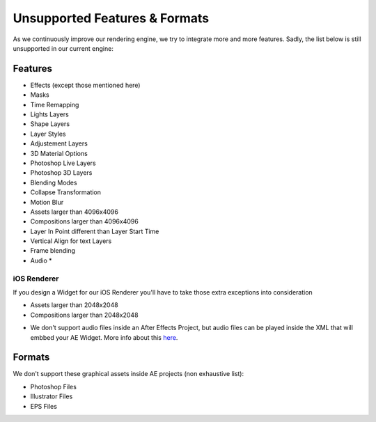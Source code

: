 
Unsupported Features & Formats
==============================

As we continuously improve our rendering engine, we try to integrate more and more features. Sadly, the list below is still unsupported in our current engine:

Features
--------

- Effects (except those mentioned here)
- Masks
- Time Remapping
- Lights Layers
- Shape Layers
- Layer Styles
- Adjustement Layers
- 3D Material Options
- Photoshop Live Layers
- Photoshop 3D Layers
- Blending Modes
- Collapse Transformation
- Motion Blur
- Assets larger than 4096x4096
- Compositions larger than 4096x4096
- Layer In Point different than Layer Start Time
- Vertical Align for text Layers
- Frame blending
- Audio *

iOS Renderer
^^^^^^^^^^^^

If you design a Widget for our iOS Renderer you'll have to take those extra exceptions into consideration

- Assets larger than 2048x2048
- Compositions larger than 2048x2048

* We don't support audio files inside an After Effects Project, but audio files can be played inside the XML that will embbed your AE Widget. More info about this `here <https://stupeflix-ae-guidelines.readthedocs.org/en/latest/03-02_xml.html#audio>`_. 

Formats
-------

We don't support these graphical assets inside AE projects (non exhaustive list):

- Photoshop Files
- Illustrator Files
- EPS Files
